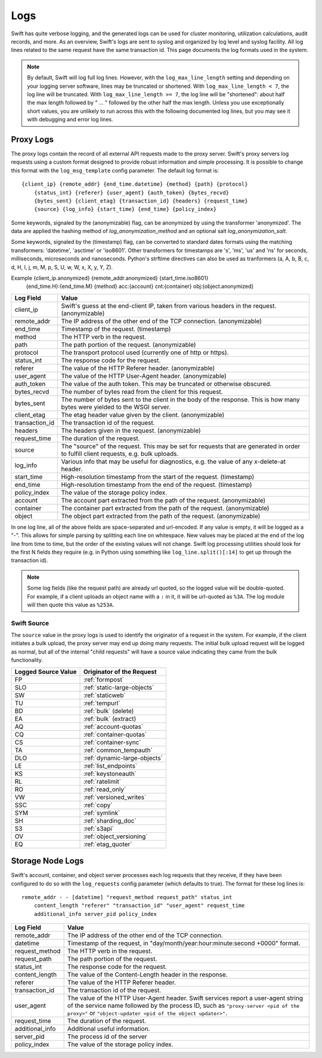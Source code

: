 ====
Logs
====

Swift has quite verbose logging, and the generated logs can be used for
cluster monitoring, utilization calculations, audit records, and more. As an
overview, Swift's logs are sent to syslog and organized by log level and
syslog facility. All log lines related to the same request have the same
transaction id. This page documents the log formats used in the system.

.. note::

    By default, Swift will log full log lines. However, with the
    ``log_max_line_length`` setting and depending on your logging server
    software, lines may be truncated or shortened. With ``log_max_line_length <
    7``, the log line will be truncated. With ``log_max_line_length >= 7``, the
    log line will be "shortened": about half the max length followed by " ... "
    followed by the other half the max length. Unless you use exceptionally
    short values, you are unlikely to run across this with the following
    documented log lines, but you may see it with debugging and error log
    lines.

----------
Proxy Logs
----------

The proxy logs contain the record of all external API requests made to the
proxy server. Swift's proxy servers log requests using a custom format
designed to provide robust information and simple processing. It is possible
to change this format with  the ``log_msg_template`` config parameter.
The default log format is::

    {client_ip} {remote_addr} {end_time.datetime} {method} {path} {protocol}
        {status_int} {referer} {user_agent} {auth_token} {bytes_recvd}
        {bytes_sent} {client_etag} {transaction_id} {headers} {request_time}
        {source} {log_info} {start_time} {end_time} {policy_index}

Some keywords, signaled by the (anonymizable) flag, can be anonymized by
using the transformer 'anonymized'. The data are applied the hashing method of
`log_anonymization_method` and an optional salt `log_anonymization_salt`.

Some keywords, signaled by the (timestamp) flag, can be converted to standard
dates formats using the matching transformers: 'datetime', 'asctime' or
'iso8601'. Other transformers for timestamps are 's', 'ms', 'us' and 'ns' for
seconds, milliseconds, microseconds and nanoseconds. Python's strftime
directives can also be used as tranformers (a, A, b, B, c, d, H, I, j, m, M, p,
S, U, w, W, x, X, y, Y, Z).

Example {client_ip.anonymized} {remote_addr.anonymized} {start_time.iso8601}
            {end_time.H}:{end_time.M} {method} acc:{account} cnt:{container}
            obj:{object.anonymized}

=================== ==========================================================
**Log Field**       **Value**
------------------- ----------------------------------------------------------
client_ip           Swift's guess at the end-client IP, taken from various
                    headers in the request. (anonymizable)
remote_addr         The IP address of the other end of the TCP connection.
                    (anonymizable)
end_time            Timestamp of the request. (timestamp)
method              The HTTP verb in the request.
path                The path portion of the request. (anonymizable)
protocol            The transport protocol used (currently one of http or
                    https).
status_int          The response code for the request.
referer             The value of the HTTP Referer header. (anonymizable)
user_agent          The value of the HTTP User-Agent header. (anonymizable)
auth_token          The value of the auth token. This may be truncated or
                    otherwise obscured.
bytes_recvd         The number of bytes read from the client for this request.
bytes_sent          The number of bytes sent to the client in the body of the
                    response. This is how many bytes were yielded to the WSGI
                    server.
client_etag         The etag header value given by the client. (anonymizable)
transaction_id      The transaction id of the request.
headers             The headers given in the request. (anonymizable)
request_time        The duration of the request.
source              The "source" of the request. This may be set for requests
                    that are generated in order to fulfill client requests,
                    e.g. bulk uploads.
log_info            Various info that may be useful for diagnostics, e.g. the
                    value of any x-delete-at header.
start_time          High-resolution timestamp from the start of the request.
                    (timestamp)
end_time            High-resolution timestamp from the end of the request.
                    (timestamp)
policy_index        The value of the storage policy index.
account             The account part extracted from the path of the request.
                    (anonymizable)
container           The container part extracted from the path of the request.
                    (anonymizable)
object              The object part extracted from the path of the request.
                    (anonymizable)
=================== ==========================================================

In one log line, all of the above fields are space-separated and url-encoded.
If any value is empty, it will be logged as a "-". This allows for simple
parsing by splitting each line on whitespace. New values may be placed at the
end of the log line from time to time, but the order of the existing values
will not change. Swift log processing utilities should look for the first N
fields they require (e.g. in Python using something like
``log_line.split()[:14]`` to get up through the transaction id).

.. note::

    Some log fields (like the request path) are already url quoted, so the
    logged value will be double-quoted. For example, if a client uploads an
    object name with a ``:`` in it, it will be url-quoted as ``%3A``. The log
    module will then quote this value as ``%253A``.

Swift Source
============

The ``source`` value in the proxy logs is used to identify the originator of a
request in the system. For example, if the client initiates a bulk upload, the
proxy server may end up doing many requests. The initial bulk upload request
will be logged as normal, but all of the internal "child requests" will have a
source value indicating they came from the bulk functionality.

======================= =============================
**Logged Source Value** **Originator of the Request**
----------------------- -----------------------------
FP                      :ref:`formpost`
SLO                     :ref:`static-large-objects`
SW                      :ref:`staticweb`
TU                      :ref:`tempurl`
BD                      :ref:`bulk` (delete)
EA                      :ref:`bulk` (extract)
AQ                      :ref:`account-quotas`
CQ                      :ref:`container-quotas`
CS                      :ref:`container-sync`
TA                      :ref:`common_tempauth`
DLO                     :ref:`dynamic-large-objects`
LE                      :ref:`list_endpoints`
KS                      :ref:`keystoneauth`
RL                      :ref:`ratelimit`
RO                      :ref:`read_only`
VW                      :ref:`versioned_writes`
SSC                     :ref:`copy`
SYM                     :ref:`symlink`
SH                      :ref:`sharding_doc`
S3                      :ref:`s3api`
OV                      :ref:`object_versioning`
EQ                      :ref:`etag_quoter`
======================= =============================


-----------------
Storage Node Logs
-----------------

Swift's account, container, and object server processes each log requests
that they receive, if they have been configured to do so with the
``log_requests`` config parameter (which defaults to true). The format for
these log lines is::

    remote_addr - - [datetime] "request_method request_path" status_int
        content_length "referer" "transaction_id" "user_agent" request_time
        additional_info server_pid policy_index

=================== ==========================================================
**Log Field**       **Value**
------------------- ----------------------------------------------------------
remote_addr         The IP address of the other end of the TCP connection.
datetime            Timestamp of the request, in
                    "day/month/year:hour:minute:second +0000" format.
request_method      The HTTP verb in the request.
request_path        The path portion of the request.
status_int          The response code for the request.
content_length      The value of the Content-Length header in the response.
referer             The value of the HTTP Referer header.
transaction_id      The transaction id of the request.
user_agent          The value of the HTTP User-Agent header. Swift services
                    report a user-agent string of the service name followed by
                    the process ID, such as ``"proxy-server <pid of the
                    proxy>"`` or ``"object-updater <pid of the object
                    updater>"``.
request_time        The duration of the request.
additional_info     Additional useful information.
server_pid          The process id of the server
policy_index        The value of the storage policy index.
=================== ==========================================================

